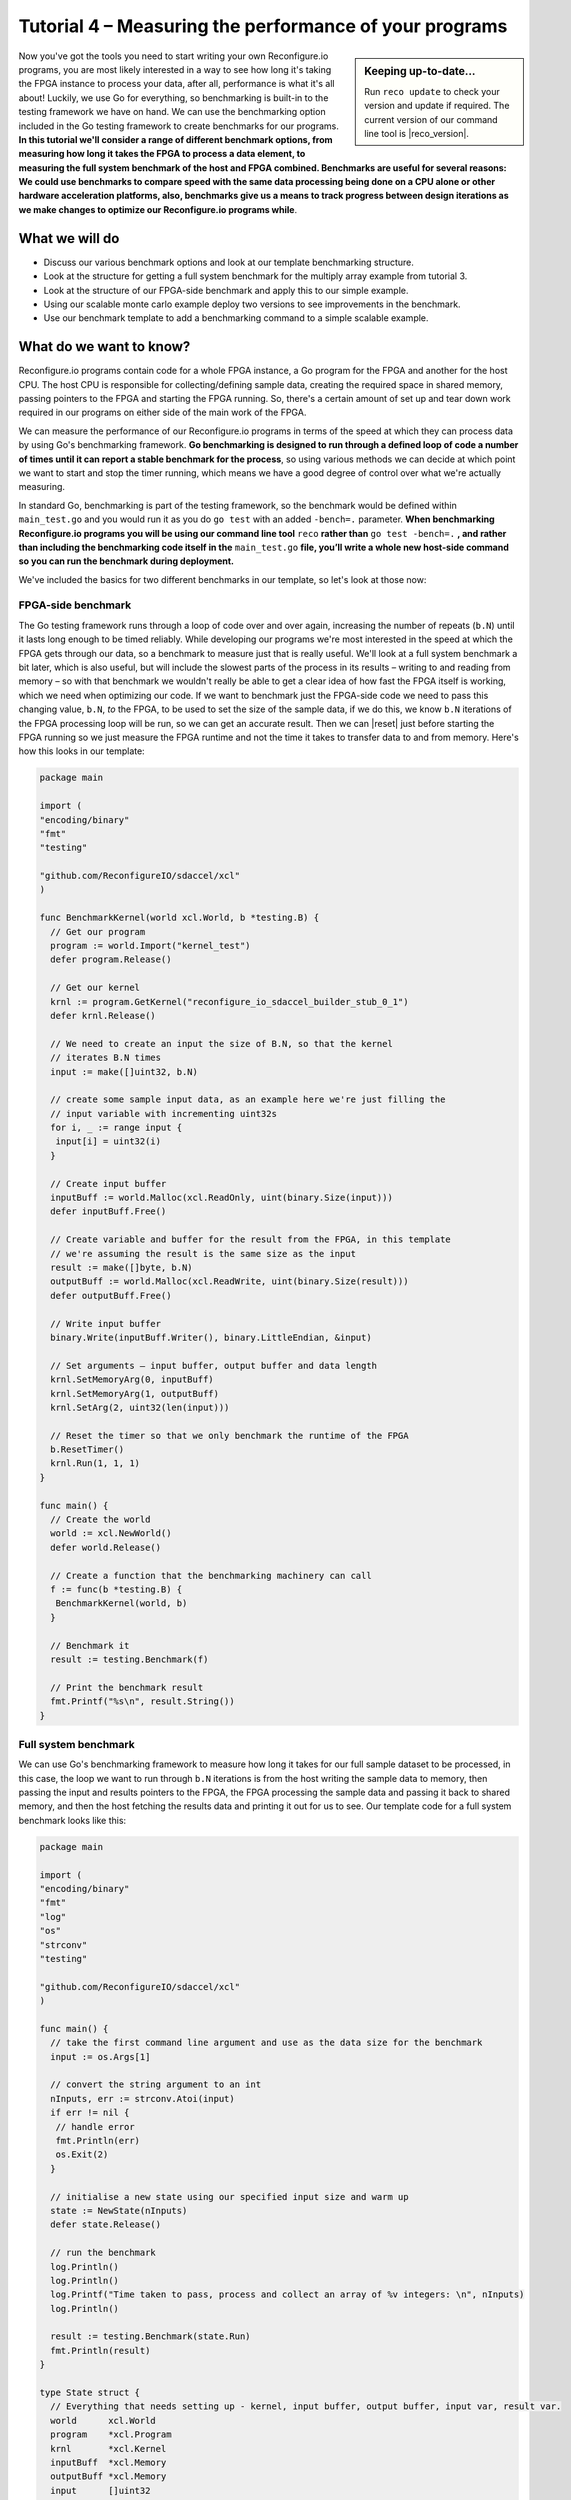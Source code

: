 Tutorial 4 – Measuring the performance of your programs
======================================================
.. sidebar:: Keeping up-to-date...

    Run ``reco update`` to check your version and update if required. The current version of our command line tool is |reco_version|.

Now you've got the tools you need to start writing your own Reconfigure.io programs, you are most likely interested in a way to see how long it's taking the FPGA instance to process your data, after all, performance is what it's all about! Luckily, we use Go for everything, so benchmarking is built-in to the testing framework we have on hand. We can use the benchmarking option included in the Go testing framework to create benchmarks for our programs. **In this tutorial we'll consider a range of different benchmark options, from measuring how long it takes the FPGA to process a data element, to measuring the full system benchmark of the host and FPGA combined. Benchmarks are useful for several reasons: We could use benchmarks to compare speed with the same data processing being done on a CPU alone or other hardware acceleration platforms, also, benchmarks give us a means to track progress between design iterations as we make changes to optimize our Reconfigure.io programs while**.

What we will do
----------------
* Discuss our various benchmark options and look at our template benchmarking structure.
* Look at the structure for getting a full system benchmark for the multiply array example from tutorial 3.
* Look at the structure of our FPGA-side benchmark and apply this to our simple example.
* Using our scalable monte carlo example deploy two versions to see improvements in the benchmark.
* Use our benchmark template to add a benchmarking command to a simple scalable example.

What do we want to know?
------------------------
Reconfigure.io programs contain code for a whole FPGA instance, a Go program for the FPGA and another for the host CPU. The host CPU is responsible for collecting/defining sample data, creating the required space in shared memory, passing pointers to the FPGA and starting the FPGA running. So, there's a certain amount of set up and tear down work required in our programs on either side of the main work of the FPGA.

We can measure the performance of our Reconfigure.io programs in terms of the speed at which they can process data by using Go's benchmarking framework. **Go benchmarking is designed to run through a defined loop of code a number of times until it can report a stable benchmark for the process**, so using various methods we can decide at which point we want to start and stop the timer running, which means we have a good degree of control over what we're actually measuring.

In standard Go, benchmarking is part of the testing framework, so the benchmark would be defined within ``main_test.go`` and you would run it as you do ``go test`` with an added ``-bench=.`` parameter. **When benchmarking Reconfigure.io programs you will be using our command line tool** ``reco`` **rather than** ``go test -bench=.`` **, and rather than including the benchmarking code itself in the** ``main_test.go`` **file, you’ll write a whole new host-side command so you can run the benchmark during deployment.**

We've included the basics for two different benchmarks in our template, so let's look at those now:

FPGA-side benchmark
^^^^^^^^^^^^^^^^^^^
The Go testing framework runs through a loop of code over and over again, increasing the number of repeats (``b.N``) until it lasts long enough to be timed reliably. While developing our programs we're most interested in the speed at which the FPGA gets through our data, so a benchmark to measure just that is really useful. We'll look at a full system benchmark a bit later, which is also useful, but will include the slowest parts of the process in its results – writing to and reading from memory – so with that benchmark we wouldn't really be able to get a clear idea of how fast the FPGA itself is working, which we need when optimizing our code. If we want to benchmark just the FPGA-side code we need to pass this changing value, ``b.N``, *to* the FPGA, to be used to set the size of the sample data, if we do this, we know ``b.N`` iterations of the FPGA processing loop will be run, so we can get an accurate result. Then we can |reset| just before starting the FPGA running so we just measure the FPGA runtime and not the time it takes to transfer data to and from memory. Here's how this looks in our template:

.. code-block:: Go

    package main

    import (
    "encoding/binary"
    "fmt"
    "testing"

    "github.com/ReconfigureIO/sdaccel/xcl"
    )

    func BenchmarkKernel(world xcl.World, b *testing.B) {
      // Get our program
      program := world.Import("kernel_test")
      defer program.Release()

      // Get our kernel
      krnl := program.GetKernel("reconfigure_io_sdaccel_builder_stub_0_1")
      defer krnl.Release()

      // We need to create an input the size of B.N, so that the kernel
      // iterates B.N times
      input := make([]uint32, b.N)

      // create some sample input data, as an example here we're just filling the
      // input variable with incrementing uint32s
      for i, _ := range input {
       input[i] = uint32(i)
      }

      // Create input buffer
      inputBuff := world.Malloc(xcl.ReadOnly, uint(binary.Size(input)))
      defer inputBuff.Free()

      // Create variable and buffer for the result from the FPGA, in this template
      // we're assuming the result is the same size as the input
      result := make([]byte, b.N)
      outputBuff := world.Malloc(xcl.ReadWrite, uint(binary.Size(result)))
      defer outputBuff.Free()

      // Write input buffer
      binary.Write(inputBuff.Writer(), binary.LittleEndian, &input)

      // Set arguments – input buffer, output buffer and data length
      krnl.SetMemoryArg(0, inputBuff)
      krnl.SetMemoryArg(1, outputBuff)
      krnl.SetArg(2, uint32(len(input)))

      // Reset the timer so that we only benchmark the runtime of the FPGA
      b.ResetTimer()
      krnl.Run(1, 1, 1)
    }

    func main() {
      // Create the world
      world := xcl.NewWorld()
      defer world.Release()

      // Create a function that the benchmarking machinery can call
      f := func(b *testing.B) {
       BenchmarkKernel(world, b)
      }

      // Benchmark it
      result := testing.Benchmark(f)

      // Print the benchmark result
      fmt.Printf("%s\n", result.String())
    }

Full system benchmark
^^^^^^^^^^^^^^^^^^^^^
We can use Go's benchmarking framework to measure how long it takes for our full sample dataset to be processed, in this case, the loop we want to run through ``b.N`` iterations is from the host writing the sample data to memory, then passing the input and results pointers to the FPGA, the FPGA processing the sample data and passing it back to shared memory, and then the host fetching the results data and printing it out for us to see. Our template code for a full system benchmark looks like this:

.. code-block:: Go

    package main

    import (
    "encoding/binary"
    "fmt"
    "log"
    "os"
    "strconv"
    "testing"

    "github.com/ReconfigureIO/sdaccel/xcl"
    )

    func main() {
      // take the first command line argument and use as the data size for the benchmark
      input := os.Args[1]

      // convert the string argument to an int
      nInputs, err := strconv.Atoi(input)
      if err != nil {
       // handle error
       fmt.Println(err)
       os.Exit(2)
      }

      // initialise a new state using our specified input size and warm up
      state := NewState(nInputs)
      defer state.Release()

      // run the benchmark
      log.Println()
      log.Println()
      log.Printf("Time taken to pass, process and collect an array of %v integers: \n", nInputs)
      log.Println()

      result := testing.Benchmark(state.Run)
      fmt.Println(result)
    }

    type State struct {
      // Everything that needs setting up - kernel, input buffer, output buffer, input var, result var.
      world      xcl.World
      program    *xcl.Program
      krnl       *xcl.Kernel
      inputBuff  *xcl.Memory
      outputBuff *xcl.Memory
      input      []uint32
      output     []uint32
    }

    func NewState(nInputs int) *State {
      w := xcl.NewWorld()          // variable for new World
      p := w.Import("kernel_test") // variable to import our kernel
      size := uint(nInputs) * 4    // number of bytes needed to hold the input and output data

      s := &State{
       world:      w,                                                      // allocate a new world for interacting with the FPGA
       program:    p,                                                      // Import the compiled code that will be loaded onto the FPGA (referred to here as a kernel)
       krnl:       p.GetKernel("reconfigure_io_sdaccel_builder_stub_0_1"), // Right now these two identifiers are hard coded as an output from the build process
       inputBuff:  w.Malloc(xcl.ReadOnly, size),                           // constructed an input buffer as a function of nInputs
       outputBuff: w.Malloc(xcl.ReadWrite, size),                          // In this example our output will be the same size as our input
       input:      make([]uint32, nInputs),                                // make a variable to store our input data
       output:     make([]uint32, nInputs),                                // make a variable to store our results data
      }

      // Seed the input array with incrementing values
      for i, _ := range s.input {
       s.input[i] = uint32(i)
      }

      //To avoid measuring warmup cost of the first few calls (especially in sim)
      const warmup = 2
      for i := 0; i < warmup; i++ {
       s.feedFPGA()
      }

      return s
    }

    // This function will calculate the benchmark, it will run repeatedly until it achieves a reliable result
    func (s *State) Run(b *testing.B) {
      for i := 0; i < b.N; i++ {
       s.feedFPGA()
      }
    }

    // This function frees up buffers and released the World an program used to interact with the FPGA
    func (s *State) Release() {
      s.inputBuff.Free()
      s.outputBuff.Free()
      s.program.Release()
      s.world.Release()
    }

    // This function writes our sample data to memory, tells the FPGA where it is, and where to put the result and starts the FPGA runnings
    func (s *State) feedFPGA() {
      // write input to memory
      binary.Write(s.inputBuff.Writer(), binary.LittleEndian, &s.input)

      s.krnl.SetMemoryArg(0, s.inputBuff)    // Send the location of the input data as the first argument
      s.krnl.SetMemoryArg(1, s.outputBuff)   // Send the location the FPGA should put the result as the second argument
      s.krnl.SetArg(2, uint32(len(s.input))) // Send the length of the input array as the third argument, so the FPGA knows what to expect

      // start the FPGA running
      s.krnl.Run(1, 1, 1)

      // Read the results into our output variable
      binary.Read(s.outputBuff.Reader(), binary.LittleEndian, &s.output)

      log.Printf("Input: %v ", s.input)
      log.Printf("Output: %v ", s.output)
    }


Benchmarking a simple example
------------------------------
Probably the easiest way to see how this works, as usual, is to look at some very simple example code. Let's take the array multiplication example from the last tutorial. Our completed example is |multiply| (you can always have a go at using the same benchmark for your array multiplication code if you completed tutorial 3).

As we've done in previous tutorials, let's look at a flow diagram to see what we want the host and FPGA to do:

.. |multiply| raw:: html

   <a href="https://godoc.org/github.com/ReconfigureIO/sdaccel" target="_blank">here</a>

.. |reset| raw:: html

   <a href="https://golang.org/pkg/testing/#B.ResetTimer" target="_blank">reset the benchmarking timer</a>
